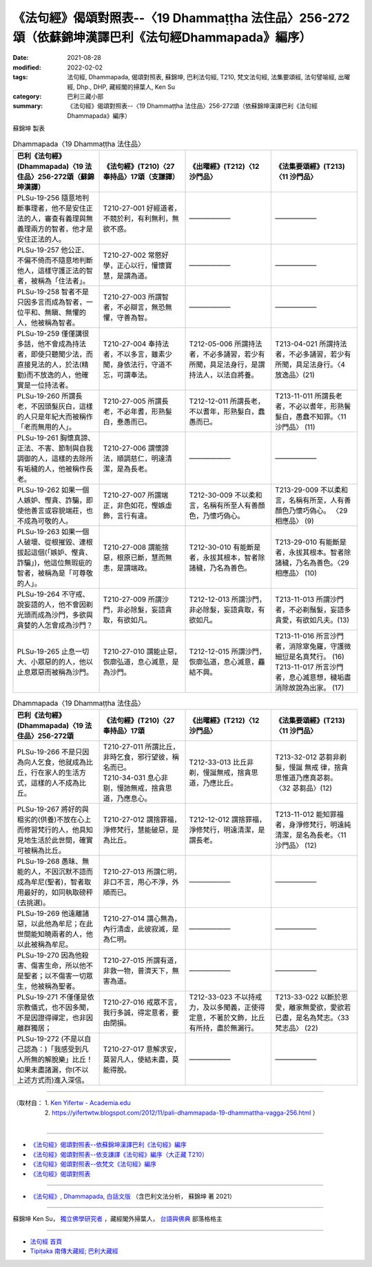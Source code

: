 ====================================================================================================
《法句經》偈頌對照表--〈19 Dhammaṭṭha 法住品〉256-272頌（依蘇錦坤漢譯巴利《法句經Dhammapada》編序）
====================================================================================================

:date: 2021-08-28
:modified: 2022-02-02
:tags: 法句經, Dhammapada, 偈頌對照表, 蘇錦坤, 巴利法句經, T210, 梵文法句經, 法集要頌經, 法句譬喻經, 出曜經, Dhp., DHP, 藏經閣的掃葉人, Ken Su
:category: 巴利三藏小部
:summary: 《法句經》偈頌對照表--〈19 Dhammaṭṭha 法住品〉256-272頌（依蘇錦坤漢譯巴利《法句經Dhammapada》編序）


蘇錦坤 製表

.. list-table:: Dhammapada〈19 Dhammaṭṭha 法住品〉
   :widths: 25 25 25 25
   :header-rows: 1
   :class: remove-gatha-number

   * - 巴利《法句經》(Dhammapada)〈19 法住品〉256-272頌（蘇錦坤漢譯）
     - 《法句經》(T210)〈27奉持品〉17頌（支謙譯）
     - 《出曜經》(T212)〈12 沙門品〉
     - 《法集要頌經》(T213)〈11 沙門品〉

   * - PLSu-19-256 隨意地判斷事理者，他不是安住正法的人，審查有義理與無義理兩方的智者，他才是安住正法的人。
     - T210-27-001 好經道者，不競於利，有利無利，無欲不惑。
     - ——————
     - ——————

   * - PLSu-19-257 他公正、不偏不倚而不隨意地判斷他人，這樣守護正法的智者，被稱為「住法者」。
     - T210-27-002 常愍好學，正心以行，懽懷寶慧，是謂為道。
     - ——————
     - ——————

   * - PLSu-19-258 智者不是只因多言而成為智者，一位平和、無瞋、無懼的人，他被稱為智者。
     - T210-27-003 所謂智者，不必辯言，無恐無懼，守善為智。
     - ——————
     - ——————

   * - PLSu-19-259 僅僅講很多話，他不會成為持法者，即使只聽聞少法，而直接見法的人，於法(精勤)而不放逸的人，他確實是一位持法者。
     - T210-27-004 奉持法者，不以多言，雖素少聞，身依法行，守道不忘，可謂奉法。
     - T212-05-006 所謂持法者，不必多誦習，若少有所聞，具足法身行，是謂持法人，以法自將養。
     - T213-04-021 所謂持法者，不必多誦習，若少有所聞，具足法身行。〈4 放逸品〉(21)

   * - PLSu-19-260 所謂長老，不因頭髮灰白，這樣的人只是年紀大而被稱作「老而無用的人」。
     - T210-27-005 所謂長老，不必年耆，形熟髮白，惷愚而已。
     - T212-12-011 所謂長老，不以耆年，形熟髮白，蠢愚而已。
     - T213-11-011 所謂長老者，不必以耆年，形熟鬢髮白，愚蠢不知罪。〈11 沙門品〉 (11)

   * - PLSu-19-261 胸懷真諦、正法、不害、節制與自我調御的人，這樣的去除所有垢穢的人，他被稱作長老。
     - T210-27-006 謂懷諦法，順調慈仁，明達清潔，是為長老。
     - ——————
     - ——————

   * - PLSu-19-262 如果一個人嫉妒、慳貪、詐騙，即使他善言或容貌端莊，也不成為可敬的人。
     - T210-27-007 所謂端正，非色如花，慳嫉虛飾，言行有違。
     - T212-30-009 不以柔和言，名稱有所至人有善顏色，乃懷巧偽心。
     - T213-29-009 不以柔和言，名稱有所至，人有善顏色乃懷巧偽心。 〈29 相應品〉 (9)

   * - PLSu-19-263 如果一個人破壞、從根摧毀、連根拔起這個(「嫉妒、慳貪、詐騙」)，他這位無瑕疵的智者，被稱為是「可尊敬的人」。
     - T210-27-008 謂能捨惡，根原已斷，慧而無恚，是謂端政。
     - T212-30-010 有能斷是者，永拔其根本，智者除諸穢，乃名為善色。
     - T213-29-010 有能斷是者，永拔其根本。智者除諸穢，乃名為善色。〈29 相應品〉 (10)

   * - PLSu-19-264 不守戒、說妄語的人，他不會因剃光頭而成為沙門，多欲與貪婪的人怎會成為沙門？
     - T210-27-009 所謂沙門，非必除髮，妄語貪取，有欲如凡。
     - T212-12-013 所謂沙門，非必除髮，妄語貪取，有欲如凡。
     - T213-11-013 所謂沙門者，不必剃鬚髮，妄語多貪愛，有欲如凡夫。(13)

   * - PLSu-19-265 止息一切大、小眾惡的的人，他以止息眾惡而被稱為沙門。
     - T210-27-010 謂能止惡，恢廓弘道，息心滅意，是為沙門。
     - T212-12-015 所謂沙門，恢廓弘道，息心滅意，麤結不興。
     - | T213-11-016 所言沙門者，消除窣兔羅，守護微細愆是名真梵行。 (16)
       | T213-11-017 所言沙門者，息心滅意想，穢垢盡消除故說為出家。 (17)

.. list-table:: Dhammapada〈19 Dhammaṭṭha 法住品〉
   :widths: 25 25 25 25
   :header-rows: 1

   * - 巴利《法句經》(Dhammapada)〈19 法住品〉256-272頌
     - 《法句經》(T210)〈27奉持品〉17頌
     - 《出曜經》(T212)〈12 沙門品〉
     - 《法集要頌經》(T213)〈11 沙門品〉

   * - PLSu-19-266 不是只因為向人乞食，他就成為比丘，行在家人的生活方式，這樣的人不成為比丘。
     - | T210-27-011 所謂比丘，非時乞食，邪行望彼，稱名而已。 
       | T210-34-031 息心非剔，慢訑無戒，捨貪思道，乃應息心。
     - T212-33-013 比丘非剃，慢誕無戒，捨貪思道，乃應比丘。
     - T213-32-012 苾芻非剃髮，慢誕 無戒 律，捨貪思惟道乃應真苾芻。 〈32 苾芻品〉(12)

   * - PLSu-19-267 將好的與粗劣的(供養)不放在心上而修習梵行的人，他具知見地生活於此世間，確實可被稱為比丘。
     - T210-27-012 謂捨罪福，淨修梵行，慧能破惡，是為比丘。
     - T212-12-012 謂捨罪福，淨修梵行，明遠清潔，是謂長老。
     - T213-11-012 能知罪福者，身淨修梵行，明遠純清潔，是名為長老。〈11 沙門品〉 (12)

   * - PLSu-19-268 愚昧、無能的人，不因沉默不語而成為牟尼(聖者)，智者取用最好的，如同執取磅秤(去挑選)。
     - T210-27-013 所謂仁明，非口不言，用心不淨，外順而已。
     - ——————
     - ——————

   * - PLSu-19-269 他遠離諸惡，以此他為牟尼；在此世間能知曉兩者的人，他以此被稱為牟尼。
     - T210-27-014 謂心無為，內行清虛，此彼寂滅，是為仁明。
     - ——————
     - ——————

   * - PLSu-19-270 因為他殺害、傷害生命，所以他不是聖者；以不傷害一切眾生，他被稱為聖者。
     - T210-27-015 所謂有道，非救一物，普濟天下，無害為道。
     - ——————
     - ——————

   * - PLSu-19-271 不僅僅是依宗教儀式，也不因多聞，不是因證得禪定，也非因離群獨居；
     - T210-27-016 戒眾不言，我行多誠，得定意者，要由閉損。
     - T212-33-023 不以持戒力，及以多聞義，正使得定意，不著於文飾，比丘有所持，盡於無漏行。
     - T213-33-022 以斷於恩愛，離家無愛欲，愛欲若已盡，是名為梵志。〈33 梵志品〉 (22)

   * - PLSu-19-272 (不是以自己認為：)「我感受到凡人所無的解脫樂」比丘！如果未盡諸漏，你(不以上述方式而)進入深信。
     - T210-27-017 意解求安，莫習凡人，使結未盡，莫能得脫。
     - ——————
     - ——————

------

| （取材自： 1. `Ken Yifertw - Academia.edu <https://www.academia.edu/31778601/%E5%B7%B4%E5%88%A9_%E6%B3%95%E5%8F%A5%E7%B6%93_19_%E6%B3%95%E4%BD%8F%E5%93%81_%E5%B0%8D%E7%85%A7%E8%A1%A8_v_10>`__
| 　　　　　 2. https://yifertwtw.blogspot.com/2012/11/pali-dhammapada-19-dhammattha-vagga-256.html ）
| 

------

- `《法句經》偈頌對照表--依蘇錦坤漢譯巴利《法句經》編序 <{filename}dhp-correspondence-tables-pali%zh.rst>`_
- `《法句經》偈頌對照表--依支謙譯《法句經》編序（大正藏 T210） <{filename}dhp-correspondence-tables-t210%zh.rst>`_
- `《法句經》偈頌對照表--依梵文《法句經》編序 <{filename}dhp-correspondence-tables-sanskrit%zh.rst>`_
- `《法句經》偈頌對照表 <{filename}dhp-correspondence-tables%zh.rst>`_

------

- `《法句經》, Dhammapada, 白話文版 <{filename}../dhp-Ken-Yifertw-Su/dhp-Ken-Y-Su%zh.rst>`_ （含巴利文法分析， 蘇錦坤 著 2021）

~~~~~~~~~~~~~~~~~~~~~~~~~~~~~~~~~~

蘇錦坤 Ken Su， `獨立佛學研究者 <https://independent.academia.edu/KenYifertw>`_ ，藏經閣外掃葉人， `台語與佛典 <http://yifertw.blogspot.com/>`_ 部落格格主

------

- `法句經 首頁 <{filename}../dhp%zh.rst>`__

- `Tipiṭaka 南傳大藏經; 巴利大藏經 <{filename}/articles/tipitaka/tipitaka%zh.rst>`__

..
  2022-02-02 rev. remove-gatha-number (add:  :class: remove-gatha-number)
  12-18 post; 12-14 rev. completed from the chapter 1 to the end (the chapter 26)
  2021-08-28 create rst